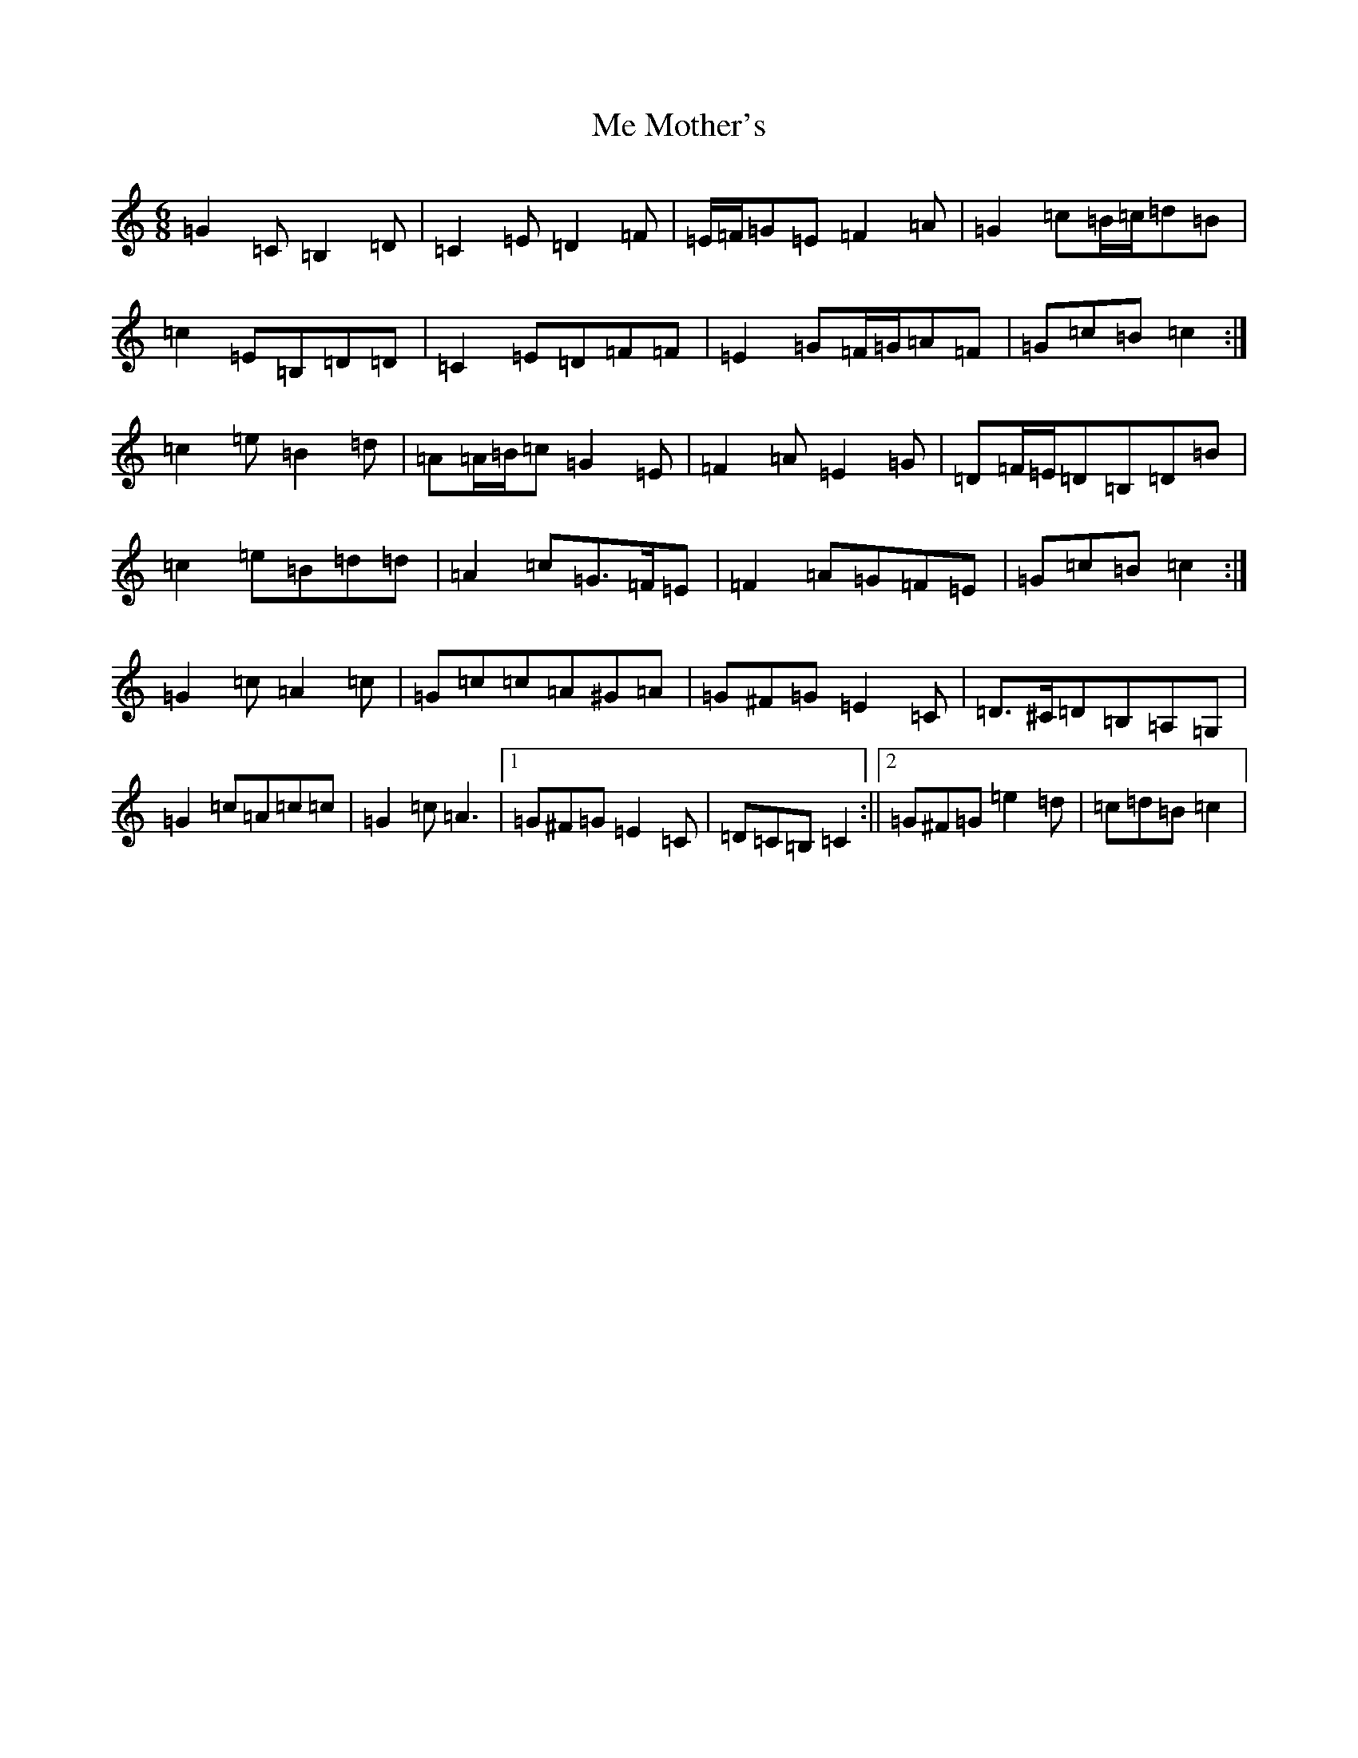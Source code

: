 X: 13838
T: Me Mother's
S: https://thesession.org/tunes/3588#setting16610
R: jig
M:6/8
L:1/8
K: C Major
=G2=C=B,2=D|=C2=E=D2=F|=E/2=F/2=G=E=F2=A|=G2=c=B/2=c/2=d=B|=c2=E=B,=D=D|=C2=E=D=F=F|=E2=G=F/2=G/2=A=F|=G=c=B=c2:|=c2=e=B2=d|=A=A/2=B/2=c=G2=E|=F2=A=E2=G|=D=F/2=E/2=D=B,=D=B|=c2=e=B=d=d|=A2=c=G>=F=E|=F2=A=G=F=E|=G=c=B=c2:|=G2=c=A2=c|=G=c=c=A^G=A|=G^F=G=E2=C|=D>^C=D=B,=A,=G,|=G2=c=A=c=c|=G2=c=A3|1=G^F=G=E2=C|=D=C=B,=C2:||2=G^F=G=e2=d|=c=d=B=c2|